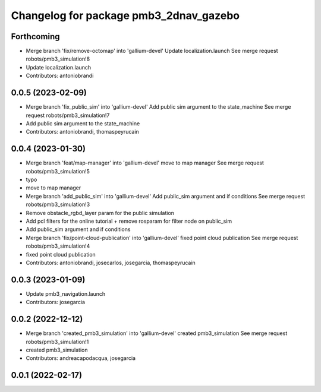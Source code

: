 ^^^^^^^^^^^^^^^^^^^^^^^^^^^^^^^^^^^^^^^
Changelog for package pmb3_2dnav_gazebo
^^^^^^^^^^^^^^^^^^^^^^^^^^^^^^^^^^^^^^^

Forthcoming
-----------
* Merge branch 'fix/remove-octomap' into 'gallium-devel'
  Update localization.launch
  See merge request robots/pmb3_simulation!8
* Update localization.launch
* Contributors: antoniobrandi

0.0.5 (2023-02-09)
------------------
* Merge branch 'fix_public_sim' into 'gallium-devel'
  Add public sim argument to the state_machine
  See merge request robots/pmb3_simulation!7
* Add public sim argument to the state_machine
* Contributors: antoniobrandi, thomaspeyrucain

0.0.4 (2023-01-30)
------------------
* Merge branch 'feat/map-manager' into 'gallium-devel'
  move to map manager
  See merge request robots/pmb3_simulation!5
* typo
* move to map manager
* Merge branch 'add_public_sim' into 'gallium-devel'
  Add public_sim argument and if conditions
  See merge request robots/pmb3_simulation!3
* Remove obstacle_rgbd_layer param for the public simulation
* Add pcl filters for the online tutorial + remove rosparam for filter node on public_sim
* Add public_sim argument and if conditions
* Merge branch 'fix/point-cloud-publication' into 'gallium-devel'
  fixed point cloud publication
  See merge request robots/pmb3_simulation!4
* fixed point cloud publication
* Contributors: antoniobrandi, josecarlos, josegarcia, thomaspeyrucain

0.0.3 (2023-01-09)
------------------
* Update pmb3_navigation.launch
* Contributors: josegarcia

0.0.2 (2022-12-12)
------------------
* Merge branch 'created_pmb3_simulation' into 'gallium-devel'
  created pmb3_simulation
  See merge request robots/pmb3_simulation!1
* created pmb3_simulation
* Contributors: andreacapodacqua, josegarcia

0.0.1 (2022-02-17)
------------------
